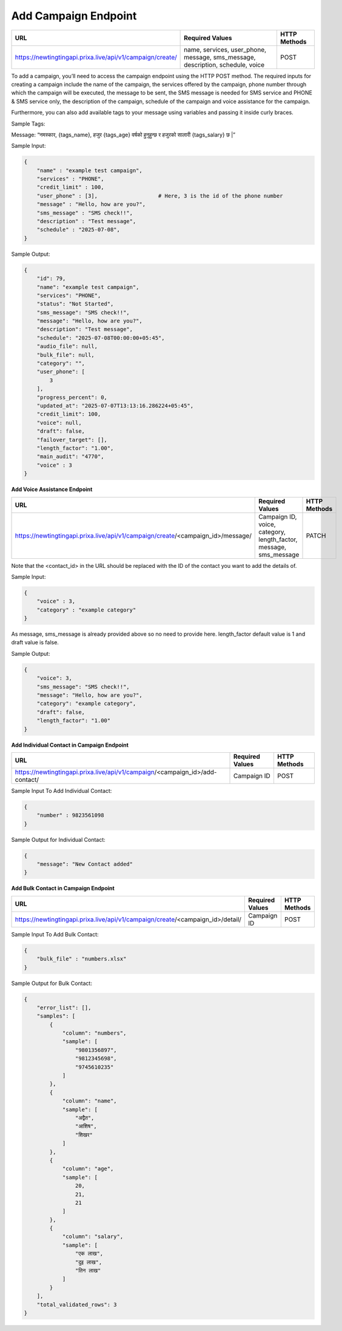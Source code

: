 Add Campaign Endpoint
==============

+--------------------------------------------------------------------+--------------------------------------------------------------------------------+----------------+
| URL                                                                | Required Values                                                                | HTTP Methods   |
+====================================================================+================================================================================+================+
| https://newtingtingapi.prixa.live/api/v1/campaign/create/          | name, services, user_phone, message, sms_message, description, schedule, voice |     POST       |
+--------------------------------------------------------------------+--------------------------------------------------------------------------------+----------------+

To add a campaign, you’ll need to access the campaign endpoint using the HTTP POST method. The required inputs for 
creating a campaign include the name of the campaign, the services offered by the campaign, phone number through
which the campaign will be executed, the message to be sent, the SMS message is needed for SMS service and 
PHONE & SMS service only, the description of the campaign, schedule of the campaign and voice assistance for the campaign.

Furthermore, you can also add available tags to your message using variables and passing it inside curly braces.

Sample Tags:

Message: “नमस्कार, {tags_name}, हजुर {tags_age} वर्षको हुनुहुन्छ र हजुरको सालारी {tags_salary} छ |”



Sample Input:

.. code-block:: json

    {
        "name" : "example test campaign",
        "services" : "PHONE",
        "credit_limit" : 100,
        "user_phone" : [3],                   # Here, 3 is the id of the phone number
        "message" : "Hello, how are you?",
        "sms_message" : "SMS check!!",
        "description" : "Test message",
        "schedule" : "2025-07-08",         
    }

Sample Output:

.. code-block:: json

    {
        "id": 79,
        "name": "example test campaign",
        "services": "PHONE",
        "status": "Not Started",
        "sms_message": "SMS check!!",
        "message": "Hello, how are you?",
        "description": "Test message",
        "schedule": "2025-07-08T00:00:00+05:45",
        "audio_file": null,
        "bulk_file": null,
        "category": "",
        "user_phone": [
            3
        ],
        "progress_percent": 0,
        "updated_at": "2025-07-07T13:13:16.286224+05:45",
        "credit_limit": 100,
        "voice": null,
        "draft": false,
        "failover_target": [],
        "length_factor": "1.00",
        "main_audit": "4770",
        "voice" : 3
    }



**Add Voice Assistance Endpoint**

+------------------------------------------------------------------------------------+-------------------------------------------------------------------+----------------+
| URL                                                                                | Required Values                                                   | HTTP Methods   |
+====================================================================================+===================================================================+================+
| https://newtingtingapi.prixa.live/api/v1/campaign/create/<campaign_id>/message/    | Campaign ID, voice, category, length_factor, message, sms_message |     PATCH      |
+------------------------------------------------------------------------------------+-------------------------------------------------------------------+----------------+

Note that the <contact_id> in the URL should be replaced with the ID of the contact you want to add the details of.

Sample Input:

..  code-block:: json

    {
        "voice" : 3,
        "category" : "example category"
    }

As message, sms_message is already provided above so no need to provide here. length_factor default value is 1 and draft value is false.

Sample Output:

.. code-block:: json

    {
        "voice": 3,
        "sms_message": "SMS check!!",
        "message": "Hello, how are you?",
        "category": "example category",
        "draft": false,
        "length_factor": "1.00"
    }


**Add Individual Contact in Campaign Endpoint**

+---------------------------------------------------------------------------------+--------------------+----------------+
| URL                                                                             | Required Values    | HTTP Methods   |
+=================================================================================+====================+================+
| https://newtingtingapi.prixa.live/api/v1/campaign/<campaign_id>/add-contact/    | Campaign ID        |     POST       |
+---------------------------------------------------------------------------------+--------------------+----------------+

Sample Input To Add Individual Contact:

.. code-block:: json

    {
        "number" : 9823561098
    }

Sample Output for Individual Contact:

.. code-block:: json

    {
        "message": "New Contact added"
    }

**Add Bulk Contact in Campaign Endpoint**

+-----------------------------------------------------------------------------------+--------------------+----------------+
| URL                                                                               | Required Values    | HTTP Methods   |
+===================================================================================+====================+================+
| https://newtingtingapi.prixa.live/api/v1/campaign/create/<campaign_id>/detail/    | Campaign ID        |     POST       |
+-----------------------------------------------------------------------------------+--------------------+----------------+

Sample Input To Add Bulk Contact:

.. code-block:: json

    {
        "bulk_file" : "numbers.xlsx"
    }

Sample Output for Bulk Contact:

.. code-block:: json

    {
        "error_list": [],
        "samples": [
            {
                "column": "numbers",
                "sample": [
                    "9801356897",
                    "9812345698",
                    "9745610235"
                ]
            },
            {
                "column": "name",
                "sample": [
                    "अद्वैत",
                    "आशिष",
                    "शिखर"
                ]
            },
            {
                "column": "age",
                "sample": [
                    20,
                    21,
                    21
                ]
            },
            {
                "column": "salary",
                "sample": [
                    "एक लाख",
                    "दुइ लाख",
                    "तिन लाख"
                ]
            }
        ],
        "total_validated_rows": 3
    }